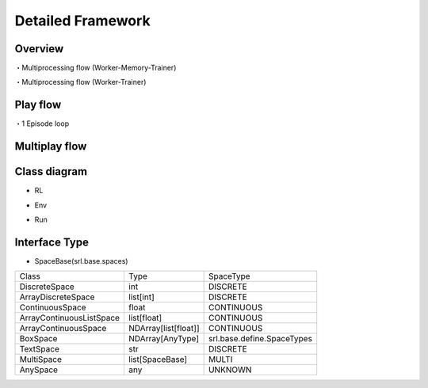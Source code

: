 .. _framework_detail:

=====================
Detailed Framework
=====================

Overview
----------------

.. image:: ../../diagrams/overview-sequence.drawio.png

・Multiprocessing flow (Worker-Memory-Trainer)

.. image:: ../../diagrams/overview-mp_memory.drawio.png

・Multiprocessing flow (Worker-Trainer)

.. image:: ../../diagrams/overview-mp.drawio.png



Play flow
----------------

.. image:: ../../diagrams/playflow1.png

・1 Episode loop

.. image:: ../../diagrams/playflow2.png


Multiplay flow
----------------

.. image:: ../../diagrams/overview-multiplay.drawio.png


Class diagram
----------------

+ RL

.. image:: ../../diagrams/class_rl.png

+ Env

.. image:: ../../diagrams/class_env.png

+ Run

.. image:: ../../diagrams/class_runner.png


Interface Type
----------------

+ SpaceBase(srl.base.spaces)

.. list-table::
   :header-rows: 0

   * - Class
     - Type
     - SpaceType
   * - DiscreteSpace
     - int
     - DISCRETE
   * - ArrayDiscreteSpace
     - list[int]
     - DISCRETE
   * - ContinuousSpace
     - float
     - CONTINUOUS
   * - ArrayContinuousListSpace
     - list[float]
     - CONTINUOUS
   * - ArrayContinuousSpace
     - NDArray[list[float]]
     - CONTINUOUS
   * - BoxSpace
     - NDArray[AnyType]
     - srl.base.define.SpaceTypes
   * - TextSpace
     - str
     - DISCRETE
   * - MultiSpace
     - list[SpaceBase]
     - MULTI
   * - AnySpace
     - any
     - UNKNOWN

